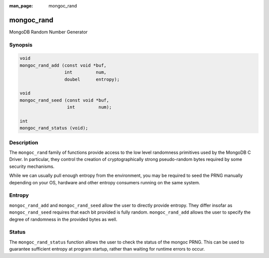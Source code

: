 :man_page: mongoc_rand

mongoc_rand
===========

MongoDB Random Number Generator

Synopsis
--------

.. code-block:: none

  void
  mongoc_rand_add (const void *buf,
                   int         num,
                   doubel      entropy);

  void
  mongoc_rand_seed (const void *buf,
                    int         num);

  int
  mongoc_rand_status (void);

Description
-----------

The ``mongoc_rand`` family of functions provide access to the low level randomness primitives used by the MongoDB C Driver.  In particular, they control the creation of cryptographically strong pseudo-random bytes required by some security mechanisms.

While we can usually pull enough entropy from the environment, you may be required to seed the PRNG manually depending on your OS, hardware and other entropy consumers running on the same system.

Entropy
-------

``mongoc_rand_add`` and ``mongoc_rand_seed`` allow the user to directly provide entropy.  They differ insofar as ``mongoc_rand_seed`` requires that each bit provided is fully random.  ``mongoc_rand_add`` allows the user to specify the degree of randomness in the provided bytes as well.

Status
------

The ``mongoc_rand_status`` function allows the user to check the status of the mongoc PRNG.  This can be used to guarantee sufficient entropy at program startup, rather than waiting for runtime errors to occur.

.. only:: html

  Functions
  ---------

  .. toctree::
    :titlesonly:
    :maxdepth: 1

    mongoc_rand_add
    mongoc_rand_seed
    mongoc_rand_status

